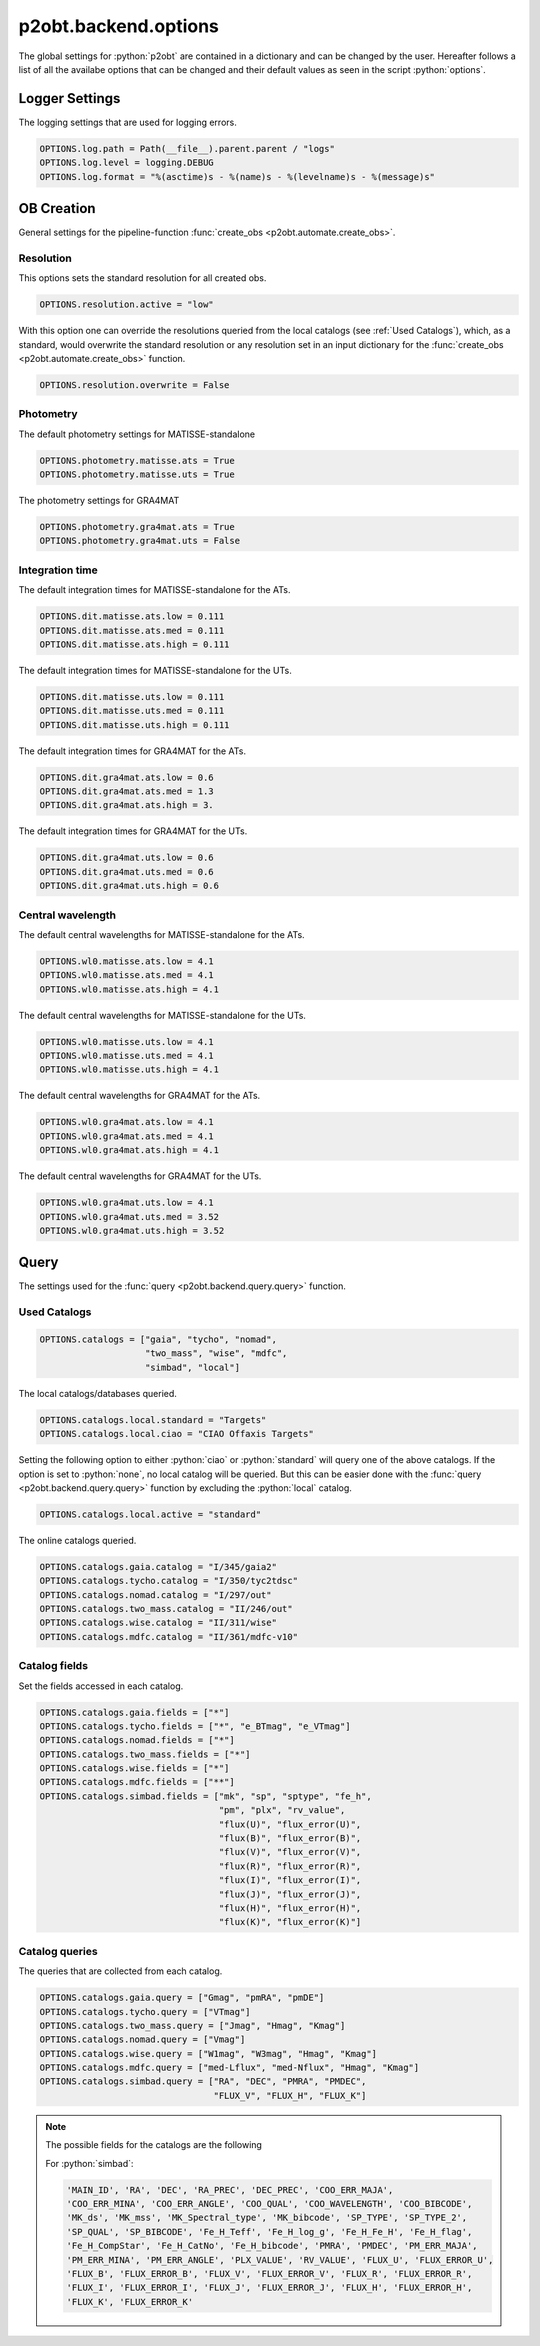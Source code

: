 .. _options:

.. role:: python(code)
   :language: python

=====================
p2obt.backend.options
=====================

The global settings for :python:`p2obt` are contained in a dictionary and can be
changed by the user. Hereafter follows a list of all the availabe options 
that can be changed and their default values as seen in the script :python:`options`.

---------------
Logger Settings
---------------

The logging settings that are used for logging errors.

.. code-block:: python

   OPTIONS.log.path = Path(__file__).parent.parent / "logs"
   OPTIONS.log.level = logging.DEBUG
   OPTIONS.log.format = "%(asctime)s - %(name)s - %(levelname)s - %(message)s"

-----------
OB Creation
-----------

General settings for the pipeline-function :func:`create_obs <p2obt.automate.create_obs>`.

Resolution
==========

This options sets the standard resolution for all created obs.

.. code-block:: python

   OPTIONS.resolution.active = "low"

With this option one can override the resolutions queried from the local catalogs
(see :ref:`Used Catalogs`), which, as a standard, would overwrite the standard resolution
or any resolution set in an input dictionary for the :func:`create_obs <p2obt.automate.create_obs>` function.

.. code-block:: python

   OPTIONS.resolution.overwrite = False

Photometry
==========

The default photometry settings for MATISSE-standalone

.. code-block:: python

   OPTIONS.photometry.matisse.ats = True
   OPTIONS.photometry.matisse.uts = True

The photometry settings for GRA4MAT

.. code-block:: python

   OPTIONS.photometry.gra4mat.ats = True
   OPTIONS.photometry.gra4mat.uts = False

Integration time
================

The default integration times for MATISSE-standalone for the ATs.

.. code-block:: python

   OPTIONS.dit.matisse.ats.low = 0.111
   OPTIONS.dit.matisse.ats.med = 0.111
   OPTIONS.dit.matisse.ats.high = 0.111

The default integration times for MATISSE-standalone for the UTs.

.. code-block:: python

   OPTIONS.dit.matisse.uts.low = 0.111
   OPTIONS.dit.matisse.uts.med = 0.111
   OPTIONS.dit.matisse.uts.high = 0.111

The default integration times for GRA4MAT for the ATs.

.. code-block:: python

   OPTIONS.dit.gra4mat.ats.low = 0.6
   OPTIONS.dit.gra4mat.ats.med = 1.3
   OPTIONS.dit.gra4mat.ats.high = 3.

The default integration times for GRA4MAT for the UTs.

.. code-block:: python

   OPTIONS.dit.gra4mat.uts.low = 0.6
   OPTIONS.dit.gra4mat.uts.med = 0.6
   OPTIONS.dit.gra4mat.uts.high = 0.6

Central wavelength
==================

The default central wavelengths for MATISSE-standalone for the ATs.

.. code-block:: python

   OPTIONS.wl0.matisse.ats.low = 4.1
   OPTIONS.wl0.matisse.ats.med = 4.1
   OPTIONS.wl0.matisse.ats.high = 4.1

The default central wavelengths for MATISSE-standalone for the UTs.

.. code-block:: python

   OPTIONS.wl0.matisse.uts.low = 4.1
   OPTIONS.wl0.matisse.uts.med = 4.1
   OPTIONS.wl0.matisse.uts.high = 4.1


The default central wavelengths for GRA4MAT for the ATs.

.. code-block:: python

   OPTIONS.wl0.gra4mat.ats.low = 4.1
   OPTIONS.wl0.gra4mat.ats.med = 4.1
   OPTIONS.wl0.gra4mat.ats.high = 4.1


The default central wavelengths for GRA4MAT for the UTs.

.. code-block:: python

   OPTIONS.wl0.gra4mat.uts.low = 4.1
   OPTIONS.wl0.gra4mat.uts.med = 3.52
   OPTIONS.wl0.gra4mat.uts.high = 3.52

-----
Query
-----

The settings used for the :func:`query <p2obt.backend.query.query>` function.

Used Catalogs
=============

.. code-block:: python

   OPTIONS.catalogs = ["gaia", "tycho", "nomad",
                       "two_mass", "wise", "mdfc",
                       "simbad", "local"]

The local catalogs/databases queried.

.. code-block:: python

   OPTIONS.catalogs.local.standard = "Targets"
   OPTIONS.catalogs.local.ciao = "CIAO Offaxis Targets"

Setting the following option to either :python:`ciao` or :python:`standard` will query one of
the above catalogs. If the option is set to :python:`none`, no local catalog will be queried.
But this can be easier done with the :func:`query <p2obt.backend.query.query>` function by excluding
the :python:`local` catalog.

.. code-block:: python

   OPTIONS.catalogs.local.active = "standard"

The online catalogs queried.

.. code-block:: python

   OPTIONS.catalogs.gaia.catalog = "I/345/gaia2"
   OPTIONS.catalogs.tycho.catalog = "I/350/tyc2tdsc"
   OPTIONS.catalogs.nomad.catalog = "I/297/out"
   OPTIONS.catalogs.two_mass.catalog = "II/246/out"
   OPTIONS.catalogs.wise.catalog = "II/311/wise"
   OPTIONS.catalogs.mdfc.catalog = "II/361/mdfc-v10"


Catalog fields
==============

Set the fields accessed in each catalog.

.. code-block:: python

   OPTIONS.catalogs.gaia.fields = ["*"]
   OPTIONS.catalogs.tycho.fields = ["*", "e_BTmag", "e_VTmag"]
   OPTIONS.catalogs.nomad.fields = ["*"]
   OPTIONS.catalogs.two_mass.fields = ["*"]
   OPTIONS.catalogs.wise.fields = ["*"]
   OPTIONS.catalogs.mdfc.fields = ["**"]
   OPTIONS.catalogs.simbad.fields = ["mk", "sp", "sptype", "fe_h",
                                     "pm", "plx", "rv_value",
                                     "flux(U)", "flux_error(U)",
                                     "flux(B)", "flux_error(B)",
                                     "flux(V)", "flux_error(V)",
                                     "flux(R)", "flux_error(R)",
                                     "flux(I)", "flux_error(I)",
                                     "flux(J)", "flux_error(J)",
                                     "flux(H)", "flux_error(H)",
                                     "flux(K)", "flux_error(K)"]

Catalog queries
===============

The queries that are collected from each catalog.

.. code-block:: python

   OPTIONS.catalogs.gaia.query = ["Gmag", "pmRA", "pmDE"]
   OPTIONS.catalogs.tycho.query = ["VTmag"]
   OPTIONS.catalogs.two_mass.query = ["Jmag", "Hmag", "Kmag"]
   OPTIONS.catalogs.nomad.query = ["Vmag"]
   OPTIONS.catalogs.wise.query = ["W1mag", "W3mag", "Hmag", "Kmag"]
   OPTIONS.catalogs.mdfc.query = ["med-Lflux", "med-Nflux", "Hmag", "Kmag"]
   OPTIONS.catalogs.simbad.query = ["RA", "DEC", "PMRA", "PMDEC",
                                    "FLUX_V", "FLUX_H", "FLUX_K"]

.. note::

   The possible fields for the catalogs are the following

   For :python:`simbad`:

   .. code-block:: python

      'MAIN_ID', 'RA', 'DEC', 'RA_PREC', 'DEC_PREC', 'COO_ERR_MAJA',
      'COO_ERR_MINA', 'COO_ERR_ANGLE', 'COO_QUAL', 'COO_WAVELENGTH', 'COO_BIBCODE',
      'MK_ds', 'MK_mss', 'MK_Spectral_type', 'MK_bibcode', 'SP_TYPE', 'SP_TYPE_2',
      'SP_QUAL', 'SP_BIBCODE', 'Fe_H_Teff', 'Fe_H_log_g', 'Fe_H_Fe_H', 'Fe_H_flag',
      'Fe_H_CompStar', 'Fe_H_CatNo', 'Fe_H_bibcode', 'PMRA', 'PMDEC', 'PM_ERR_MAJA',
      'PM_ERR_MINA', 'PM_ERR_ANGLE', 'PLX_VALUE', 'RV_VALUE', 'FLUX_U', 'FLUX_ERROR_U',
      'FLUX_B', 'FLUX_ERROR_B', 'FLUX_V', 'FLUX_ERROR_V', 'FLUX_R', 'FLUX_ERROR_R',
      'FLUX_I', 'FLUX_ERROR_I', 'FLUX_J', 'FLUX_ERROR_J', 'FLUX_H', 'FLUX_ERROR_H',
      'FLUX_K', 'FLUX_ERROR_K'
